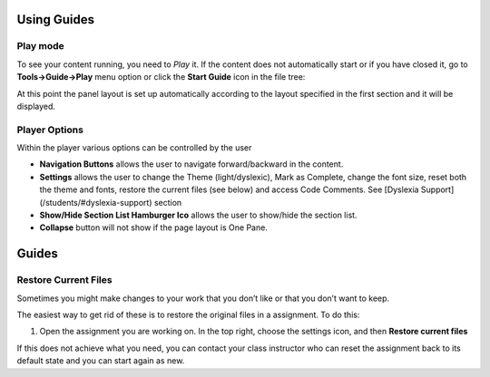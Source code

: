 Using Guides
============

Play mode
---------

To see your content running, you need to *Play* it. If the content does not automatically start or if you have closed it, go to **Tools->Guide->Play** menu option or click the **Start Guide** icon in the file tree:

.. image:: /img/guides/startguides.png
   :alt: StartGuides


At this point the panel layout is set up automatically according to the layout specified in the first section and it will be displayed.


Player Options
--------------

.. image:: /img/guides/studentplaymode.png
   :alt: Play Mode



Within the player various options can be controlled by the user


- **Navigation Buttons** allows the user to navigate forward/backward in the content.
- **Settings** allows the user to change the Theme (light/dyslexic), Mark as Complete, change the font size, reset both the theme and fonts, restore the current files (see below) and access Code Comments. See [Dyslexia Support](/students/#dyslexia-support) section
- **Show/Hide Section List Hamburger Ico** allows the user to show/hide the section list.
- **Collapse** button will not show if the page layout is One Pane.


Guides
======

Restore Current Files
---------------------
Sometimes you might make changes to your work that you don’t like or that you don’t want to keep.

The easiest way to get rid of these is to restore the original files in a assignment.
To do this:

1. Open the assignment you are working on. In the top right, choose the settings icon, and then **Restore current files**

.. image:: /img/guides/reset.png
   :alt: Restore


If this does not achieve what you need, you can contact your class instructor who can reset the assignment back to its default state and you can start again as new.


